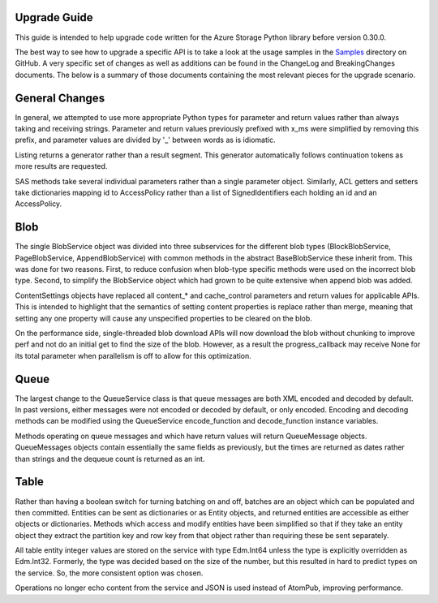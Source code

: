 Upgrade Guide
===============================

This guide is intended to help upgrade code written for the Azure Storage Python 
library before version 0.30.0.

The best way to see how to upgrade a specific API is to take a look at the usage 
samples in the `Samples <https://github.com/Azure/azure-storage-python/tree/master/samples>`__ 
directory on GitHub. A very specific set of changes as well as additions can be 
found in the ChangeLog and BreakingChanges documents. The below is a summary of 
those documents containing the most relevant pieces for the upgrade scenario.

General Changes
===============================

In general, we attempted to use more appropriate Python types for parameter and 
return values rather than always taking and receiving strings. Parameter and return 
values previously prefixed with x_ms were simplified by removing this prefix, and 
parameter values are divided by '_' between words as is idiomatic.

Listing returns a generator rather than a result segment. This generator automatically 
follows continuation tokens as more results are requested.

SAS methods take several individual parameters rather than a single parameter
object. Similarly, ACL getters and setters take dictionaries mapping id to 
AccessPolicy rather than a list of SignedIdentifiers each holding an id and an 
AccessPolicy. 

Blob
===============================

The single BlobService object was divided into three subservices for the different 
blob types (BlockBlobService, PageBlobService, AppendBlobService) with common 
methods in the abstract BaseBlobService these inherit from. This was done for two 
reasons. First, to reduce confusion when blob-type specific methods were used on 
the incorrect blob type. Second, to simplify the BlobService object which had grown 
to be quite extensive when append blob was added.

ContentSettings objects have replaced all content_* and cache_control parameters 
and return values for applicable APIs. This is intended to highlight that the 
semantics of setting content properties is replace rather than merge, meaning that 
setting any one property will cause any unspecified properties to be cleared on 
the blob.

On the performance side, single-threaded blob download APIs will now download 
the blob without chunking to improve perf and not do an initial get to find the 
size of the blob. However, as a result the progress_callback may receive None 
for its total parameter when parallelism is off to allow for this optimization.

Queue
===============================

The largest change to the QueueService class is that queue messages are both XML 
encoded and decoded by default. In past versions, either messages were not encoded 
or decoded by default, or only encoded. Encoding and decoding methods can be 
modified using the QueueService encode_function and decode_function instance variables.

Methods operating on queue messages and which have return values will return 
QueueMessage objects. QueueMessages objects contain essentially the same fields 
as previously, but the times are returned as dates rather than strings and the 
dequeue count is returned as an int.

Table
===============================

Rather than having a boolean switch for turning batching on and off, batches are 
an object which can be populated and then committed. Entities can be sent as dictionaries 
or as Entity objects, and returned entities are accessible as either objects or 
dictionaries. Methods which access and modify entities have been simplified so that
if they take an entity object they extract the partition key and row key from that 
object rather than requiring these be sent separately.

All table entity integer values are stored on the service with type Edm.Int64 
unless the type is explicitly overridden as Edm.Int32. Formerly, the type was 
decided based on the size of the number, but this resulted in hard to predict 
types on the service. So, the more consistent option was chosen.

Operations no longer echo content from the service and JSON is used instead of 
AtomPub, improving performance.
